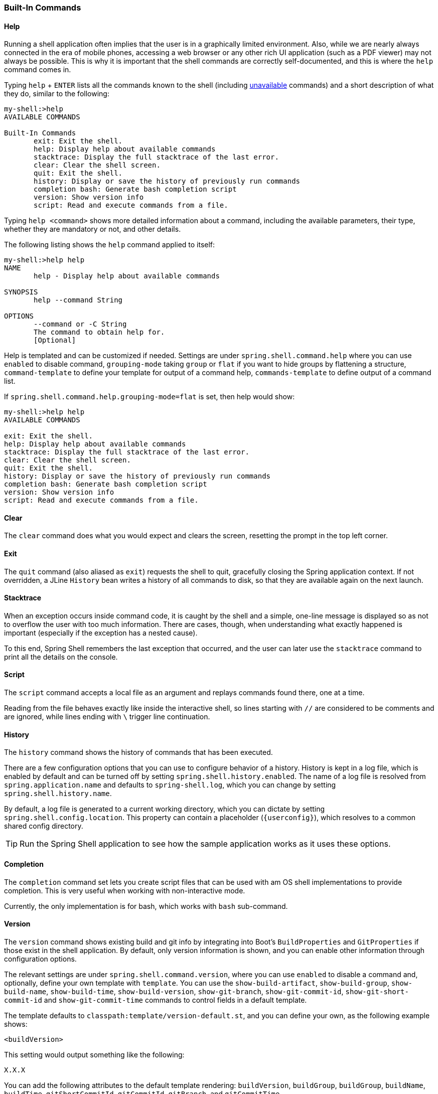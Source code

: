 [[built-in-commands]]
=== Built-In Commands

[[help-command]]
==== Help

Running a shell application often implies that the user is in a graphically limited
environment. Also, while we are nearly always connected in the era of mobile phones,
accessing a web browser or any other rich UI application (such as a PDF viewer) may not always
be possible. This is why it is important that the shell commands are correctly self-documented, and this is where the `help`
command comes in.

Typing `help` + `ENTER` lists all the commands known to the shell (including <<dynamic-command-availability,unavailable>> commands)
and a short description of what they do, similar to the following:

====
[source, bash]
----
my-shell:>help
AVAILABLE COMMANDS

Built-In Commands
       exit: Exit the shell.
       help: Display help about available commands
       stacktrace: Display the full stacktrace of the last error.
       clear: Clear the shell screen.
       quit: Exit the shell.
       history: Display or save the history of previously run commands
       completion bash: Generate bash completion script
       version: Show version info
       script: Read and execute commands from a file.
----
====

Typing `help <command>` shows more detailed information about a command, including the available parameters, their
type, whether they are mandatory or not, and other details.

The following listing shows the `help` command applied to itself:

====
[source, bash]
----
my-shell:>help help
NAME
       help - Display help about available commands

SYNOPSIS
       help --command String

OPTIONS
       --command or -C String
       The command to obtain help for.
       [Optional]
----
====

Help is templated and can be customized if needed. Settings are under `spring.shell.command.help` where you can use
`enabled` to disable command, `grouping-mode` taking `group` or `flat` if you want to hide groups by flattening
a structure, `command-template` to define your template for output of a command help, `commands-template` to define
output of a command list.

If `spring.shell.command.help.grouping-mode=flat` is set, then help would show:

====
[source, bash]
----
my-shell:>help help
AVAILABLE COMMANDS

exit: Exit the shell.
help: Display help about available commands
stacktrace: Display the full stacktrace of the last error.
clear: Clear the shell screen.
quit: Exit the shell.
history: Display or save the history of previously run commands
completion bash: Generate bash completion script
version: Show version info
script: Read and execute commands from a file.
----
====

==== Clear
The `clear` command does what you would expect and clears the screen, resetting the prompt
in the top left corner.

==== Exit

The `quit` command (also aliased as `exit`) requests the shell to quit, gracefully
closing the Spring application context. If not overridden, a JLine `History` bean writes a history of all
commands to disk, so that they are available again on the next launch.

==== Stacktrace

When an exception occurs inside command code, it is caught by the shell and a simple, one-line message is displayed
so as not to overflow the user with too much information.
There are cases, though, when understanding what exactly happened is important (especially if the exception has a nested cause).

To this end, Spring Shell remembers the last exception that occurred, and the user can later use the `stacktrace`
command to print all the details on the console.

[[script-command]]
==== Script

The `script` command accepts a local file as an argument and replays commands found there, one at a time.

Reading from the file behaves exactly like inside the interactive shell, so lines starting with `//` are considered
to be comments and are ignored, while lines ending with `\` trigger line continuation.

==== History

The `history` command shows the history of commands that has been executed.

There are a few configuration options that you can use to configure behavior
of a history. History is kept in a log file, which is enabled by default and can
be turned off by setting `spring.shell.history.enabled`. The name of a log file
is resolved from `spring.application.name` and defaults to `spring-shell.log`,
which you can change by setting `spring.shell.history.name`.

By default, a log file is generated to a current working directory, which you can dictate
by setting `spring.shell.config.location`. This property can contain
a placeholder (`{userconfig}`), which resolves to a common shared config directory.

TIP: Run the Spring Shell application to see how the sample application works as it uses these options.

==== Completion

The `completion` command set lets you create script files that can be used
with am OS shell implementations to provide completion. This is very useful when
working with non-interactive mode.

Currently, the only implementation is for bash, which works with `bash` sub-command.

==== Version

The `version` command shows existing build and git info by integrating into
Boot's `BuildProperties` and `GitProperties` if those exist in the shell application.
By default, only version information is shown, and you can enable other information through configuration
options.

The relevant settings are under `spring.shell.command.version`, where you can use `enabled` to
disable a command and, optionally, define your own template with `template`. You can use the
`show-build-artifact`, `show-build-group`, `show-build-name`, `show-build-time`,
`show-build-version`, `show-git-branch`, `show-git-commit-id`,
`show-git-short-commit-id` and `show-git-commit-time` commands to control
fields in a default template.

The template defaults to `classpath:template/version-default.st`, and you can define
your own, as the following example shows:

====
[source]
----
<buildVersion>
----
====

This setting would output something like the following:

====
[source]
----
X.X.X
----
====

You can add the following attributes to the default template rendering: `buildVersion`, `buildGroup`,
`buildGroup`, `buildName`, `buildTime`, `gitShortCommitId`, `gitCommitId`,
`gitBranch`, and `gitCommitTime`.
